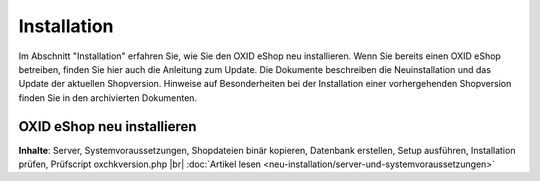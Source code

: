 Installation
************
Im Abschnitt \"Installation\" erfahren Sie, wie Sie den OXID eShop neu installieren. Wenn Sie bereits einen OXID eShop betreiben, finden Sie hier auch die Anleitung zum Update. Die Dokumente beschreiben die Neuinstallation und das Update der aktuellen Shopversion. Hinweise auf Besonderheiten bei der Installation einer vorhergehenden Shopversion finden Sie in den archivierten Dokumenten.

.. |link| image:: ../media/icons-de/link.png
.. |br| raw:: html

   <br />

OXID eShop neu installieren
+++++++++++++++++++++++++++
**Inhalte**: Server, Systemvoraussetzungen, Shopdateien binär kopieren, Datenbank erstellen, Setup ausführen, Installation prüfen, Prüfscript oxchkversion.php |br|
:doc:`Artikel lesen <neu-installation/server-und-systemvoraussetzungen>` |link|